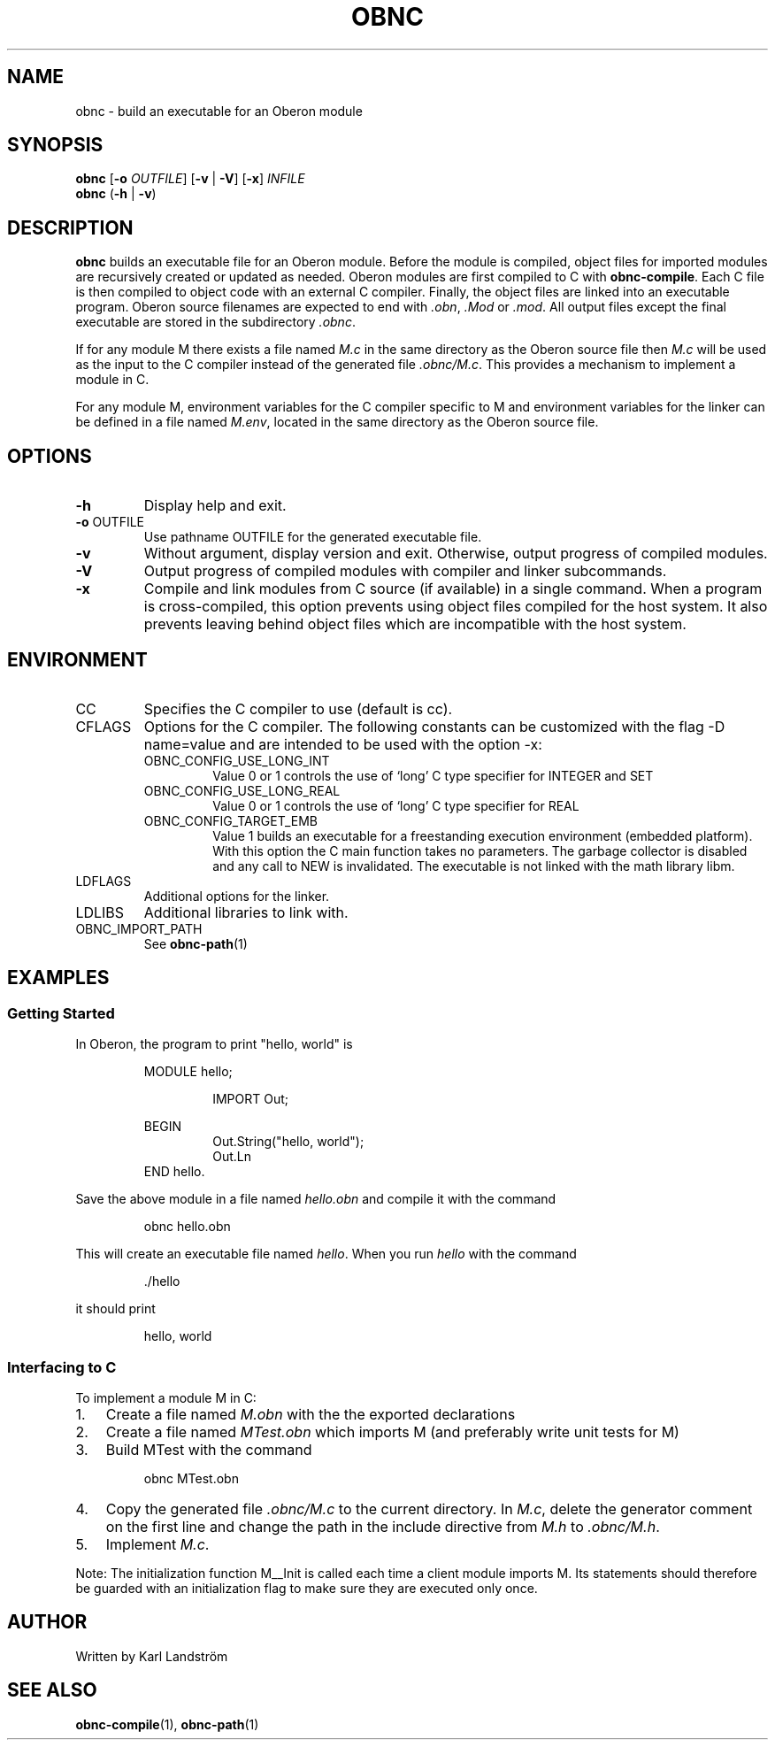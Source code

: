 .TH OBNC 1
.SH NAME
obnc \- build an executable for an Oberon module
.SH SYNOPSIS
.B obnc
[\fB\-o\fR
.IR OUTFILE ]
[\fB\-v\fR | \fB\-V\fR] [\fB\-x\fR]
.IR INFILE
.br
.B obnc
(\fB\-h\fR | \fB\-v\fR)
.SH DESCRIPTION
.B obnc
builds an executable file for an Oberon module. Before the module is compiled, object files for imported modules are recursively created or updated as needed. Oberon modules are first compiled to C with
.BR obnc-compile .
Each C file is then compiled to object code with an external C compiler. Finally, the object files are linked into an executable program. Oberon source filenames are expected to end with
.IR .obn ,
.IR .Mod
or
.IR .mod .
All output files except the final executable are stored in the subdirectory
.IR .obnc .
.P
If for any module M there exists a file named
.I M.c
in the same directory as the Oberon source file then
.I M.c
will be used as the input to the C compiler instead of the generated file
.IR .obnc/M.c .
This provides a mechanism to implement a module in C.
.P
For any module M, environment variables for the C compiler specific to M and environment variables for the linker can be defined in a file named
.IR M.env ,
located in the same directory as the Oberon source file.
.SH OPTIONS
.TP
.BR \-h
Display help and exit.
.TP
\fB\-o\fR OUTFILE
Use pathname OUTFILE for the generated executable file.
.TP
.BR \-v
Without argument, display version and exit. Otherwise, output progress of compiled modules.
.TP
.BR \-V
Output progress of compiled modules with compiler and linker subcommands.
.TP
.BR \-x
Compile and link modules from C source (if available) in a single command. When a program is cross-compiled, this option prevents using object files compiled for the host system. It also prevents leaving behind object files which are incompatible with the host system.
.SH ENVIRONMENT
.IP CC
Specifies the C compiler to use (default is cc).
.IP CFLAGS
Options for the C compiler. The following constants can be customized with the flag -D name=value and are intended to be used with the option -x:
.RS
.IP OBNC_CONFIG_USE_LONG_INT
Value 0 or 1 controls the use of `long' C type specifier for INTEGER and SET
.IP OBNC_CONFIG_USE_LONG_REAL
Value 0 or 1 controls the use of `long' C type specifier for REAL
.IP OBNC_CONFIG_TARGET_EMB
Value 1 builds an executable for a freestanding execution environment (embedded platform). With this option the C main function takes no parameters. The garbage collector is disabled and any call to NEW is invalidated. The executable is not linked with the math library libm.
.RE
.IP LDFLAGS
Additional options for the linker.
.IP LDLIBS
Additional libraries to link with.
.IP OBNC_IMPORT_PATH
See
.BR obnc-path (1)
.SH EXAMPLES
.SS Getting Started
In Oberon, the program to print "hello, world" is
.P
.RS
MODULE hello;
.P
.RS
IMPORT Out;
.P
.RE
BEGIN
.RS
Out.String("hello, world");
.br
Out.Ln
.RE
END hello.
.RE
.P
Save the above module in a file named
.IR hello.obn
and compile it with the command
.P
.RS
obnc hello.obn
.RE
.P
This will create an executable file named
.IR hello .
When you run
.IR hello
with the command
.P
.RS
\[char46]/hello
.RE
.P
it should print
.P
.RS
hello, world
.RE
.SS Interfacing to C
To implement a module M in C:
.IP 1. 3
Create a file named
.I M.obn
with the the exported declarations
.IP 2. 3
Create a file named
.I MTest.obn
which imports M (and preferably write unit tests for M)
.IP 3. 3
Build MTest with the command
.P
.RS
obnc MTest.obn
.RE
.P
.IP 4. 3
Copy the generated file
.IR .obnc/M.c
to the current directory. In
.IR M.c ,
delete the generator comment on the first line and change the path in the include directive from
.IR M.h
to
.IR .obnc/M.h .
.IP 5. 3
Implement
.IR M.c .
.P
Note: The initialization function M__Init is called each time a client module imports M. Its statements should therefore be guarded with an initialization flag to make sure they are executed only once.
.SH AUTHOR
Written by Karl Landstr\[:o]m
.SH "SEE ALSO"
.BR obnc-compile (1),
.BR obnc-path (1)
